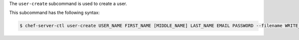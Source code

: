 .. The contents of this file are included in multiple topics.
.. This file describes a command or a sub-command for chef-server-ctl.
.. This file should not be changed in a way that hinders its ability to appear in multiple documentation sets.


The ``user-create`` subcommand is used to create a user. 

This subcommand has the following syntax:

.. code-block:: bash

   $ chef-server-ctl user-create USER_NAME FIRST_NAME [MIDDLE_NAME] LAST_NAME EMAIL PASSWORD --filename WRITE_PRIVATE_KEY_TO_FILE_PATH

